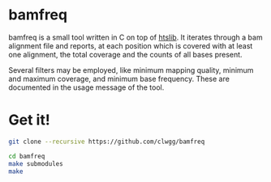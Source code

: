 * bamfreq
bamfreq is a small tool written in C on top of 
[[https://github.com/samtools/htslib][htslib]]. 
It iterates through a bam alignment file and reports, at each position which is
covered with at least one alignment, the total coverage and the counts of all bases
present.

Several filters may be employed, like minimum mapping quality, minimum and
maximum coverage, and minimum base frequency. These are documented in the usage
message of the tool.

* Get it!
#+BEGIN_SRC bash
git clone --recursive https://github.com/clwgg/bamfreq

cd bamfreq
make submodules
make
#+END_SRC

